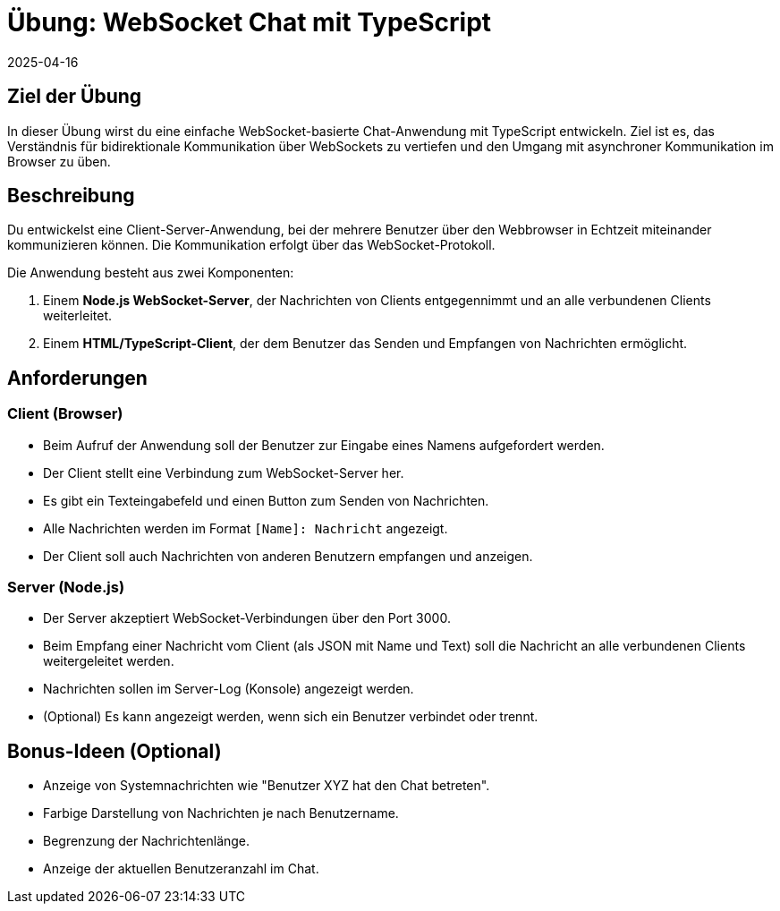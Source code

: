 = Übung: WebSocket Chat mit TypeScript
:revdate: 2025-04-16
:icons: font
:lang: de

== Ziel der Übung

In dieser Übung wirst du eine einfache WebSocket-basierte Chat-Anwendung mit TypeScript entwickeln. Ziel ist es, das Verständnis für bidirektionale Kommunikation über WebSockets zu vertiefen und den Umgang mit asynchroner Kommunikation im Browser zu üben.

== Beschreibung

Du entwickelst eine Client-Server-Anwendung, bei der mehrere Benutzer über den Webbrowser in Echtzeit miteinander kommunizieren können. Die Kommunikation erfolgt über das WebSocket-Protokoll.

Die Anwendung besteht aus zwei Komponenten:

1. Einem **Node.js WebSocket-Server**, der Nachrichten von Clients entgegennimmt und an alle verbundenen Clients weiterleitet.
2. Einem **HTML/TypeScript-Client**, der dem Benutzer das Senden und Empfangen von Nachrichten ermöglicht.

== Anforderungen

=== Client (Browser)

* Beim Aufruf der Anwendung soll der Benutzer zur Eingabe eines Namens aufgefordert werden.
* Der Client stellt eine Verbindung zum WebSocket-Server her.
* Es gibt ein Texteingabefeld und einen Button zum Senden von Nachrichten.
* Alle Nachrichten werden im Format `[Name]: Nachricht` angezeigt.
* Der Client soll auch Nachrichten von anderen Benutzern empfangen und anzeigen.

=== Server (Node.js)

* Der Server akzeptiert WebSocket-Verbindungen über den Port 3000.
* Beim Empfang einer Nachricht vom Client (als JSON mit Name und Text) soll die Nachricht an alle verbundenen Clients weitergeleitet werden.
* Nachrichten sollen im Server-Log (Konsole) angezeigt werden.
* (Optional) Es kann angezeigt werden, wenn sich ein Benutzer verbindet oder trennt.

== Bonus-Ideen (Optional)

* Anzeige von Systemnachrichten wie "Benutzer XYZ hat den Chat betreten".
* Farbige Darstellung von Nachrichten je nach Benutzername.
* Begrenzung der Nachrichtenlänge.
* Anzeige der aktuellen Benutzeranzahl im Chat.